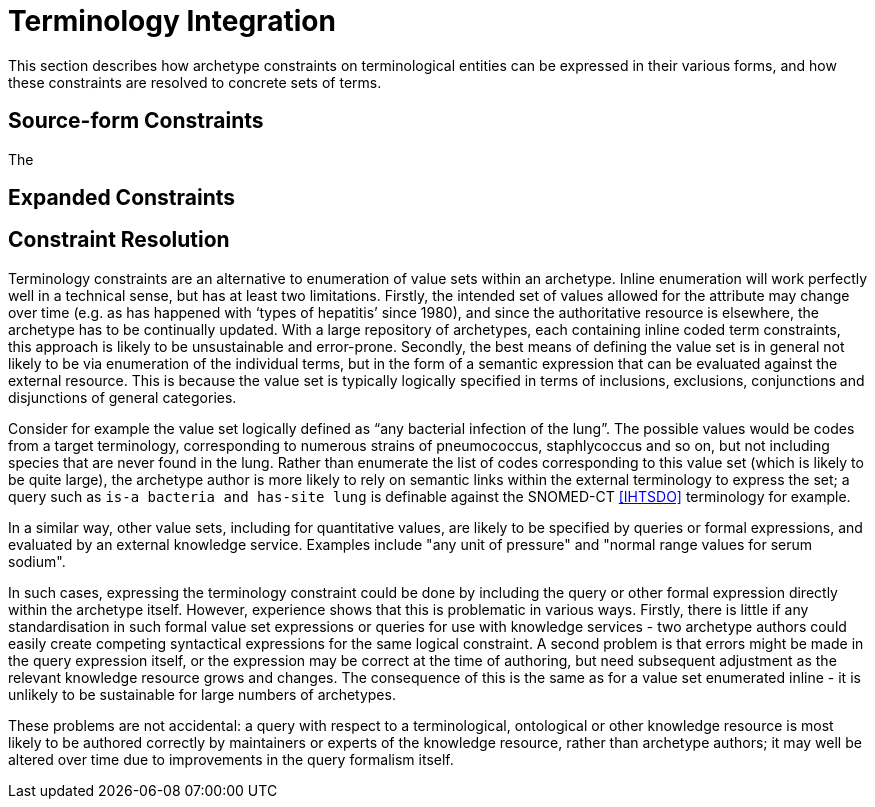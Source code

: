 = Terminology Integration

This section describes how archetype constraints on terminological entities can be expressed in their various forms, and how these constraints are resolved to concrete sets of terms.

== Source-form Constraints
The 
 

== Expanded Constraints


== Constraint Resolution

Terminology constraints are an alternative to enumeration of value sets within an archetype. Inline enumeration will work perfectly well in a technical sense, but has at least two limitations. Firstly, the intended set of values allowed for the attribute may change over time (e.g. as has happened with ‘types of hepatitis’ since 1980), and since the authoritative resource is elsewhere, the archetype has to be continually updated. With a large repository of archetypes, each containing inline coded term constraints, this approach is likely to be unsustainable and error-prone. Secondly, the best means of defining the value set is in general not likely to be via enumeration of the individual terms, but in the form of a semantic expression that can be evaluated against the external resource. This is because the value set is typically logically specified in terms of inclusions, exclusions, conjunctions and disjunctions of general categories.

[.discussion]
Consider for example the value set logically defined as “any bacterial infection of the lung”. The possible values would be codes from a target terminology, corresponding to numerous strains of pneumococcus, staphlycoccus and so on, but not including species that are never found in the lung. Rather than enumerate the list of codes corresponding to this value set (which is likely to be quite large), the archetype author is more likely to rely on semantic links within the external terminology to express the set; a query such as `is-a bacteria and has-site lung` is definable against the SNOMED-CT <<IHTSDO>> terminology for example.

[.discussion]
In a similar way, other value sets, including for quantitative values, are likely to be specified by queries or formal expressions, and evaluated by an external knowledge service. Examples include "any unit of pressure" and "normal range values for serum sodium".

[.discussion]
In such cases, expressing the terminology constraint could be done by including the query or other formal expression directly within the archetype itself. However, experience shows that this is problematic in various ways. Firstly, there is little if any standardisation in such formal value set expressions or queries for use with knowledge services - two archetype authors could easily create competing syntactical expressions for the same logical constraint. A second problem is that errors might be made in the query expression itself, or the expression may be correct at the time of authoring, but need subsequent adjustment as the relevant knowledge resource grows and changes. The consequence of this is the same as for a value set enumerated inline - it is unlikely to be sustainable for large numbers of archetypes.

[.discussion]
These problems are not accidental: a query with respect to a terminological, ontological or other knowledge resource is most likely to be authored correctly by maintainers or experts of the knowledge resource, rather than archetype authors; it may well be altered over time due to improvements in the query formalism itself.
